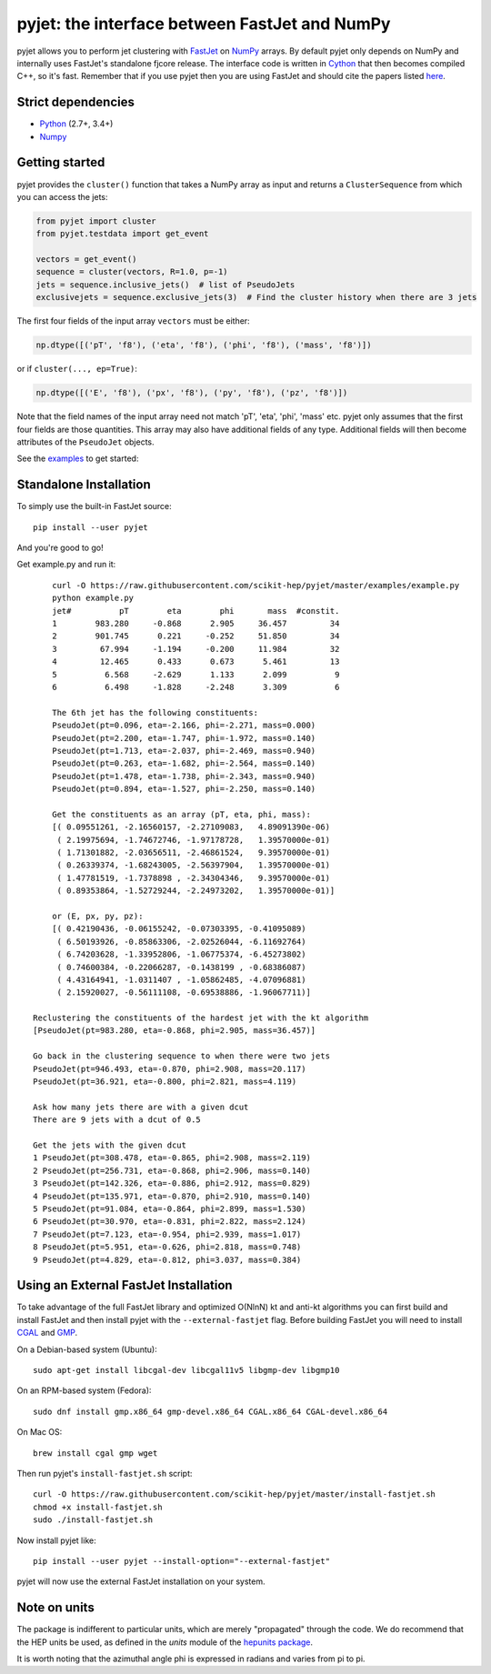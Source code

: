 pyjet: the interface between FastJet and NumPy
==============================================

.. image:: https://img.shields.io/pypi/v/pyjet.svg
   :target: https://pypi.python.org/pypi/pyjet

.. image:: https://zenodo.org/badge/DOI/10.5281/zenodo.1197493.svg
   :target: https://doi.org/10.5281/zenodo.1197493

.. image:: https://travis-ci.org/scikit-hep/pyjet.svg
   :target: https://travis-ci.org/scikit-hep/pyjet

.. image:: https://coveralls.io/repos/github/scikit-hep/pyjet/badge.svg?branch=master
   :target: https://coveralls.io/github/scikit-hep/pyjet?branch=master

pyjet allows you to perform jet clustering with `FastJet <http://fastjet.fr/>`_
on `NumPy <http://www.numpy.org/>`_ arrays. By default pyjet only depends on
NumPy and internally uses FastJet's standalone fjcore release. The interface
code is written in `Cython <http://cython.org/>`_ that then becomes compiled
C++, so it's fast. Remember that if you use pyjet then you are using FastJet
and should cite the papers listed `here <http://fastjet.fr/about.html>`_.

Strict dependencies
-------------------

- `Python <http://docs.python-guide.org/en/latest/starting/installation/>`__ (2.7+, 3.4+)
- `Numpy <https://scipy.org/install.html>`__

Getting started
---------------

pyjet provides the ``cluster()`` function that takes a NumPy array as input
and returns a ``ClusterSequence`` from which you can access the jets:

.. code-block:: python

   from pyjet import cluster
   from pyjet.testdata import get_event

   vectors = get_event()
   sequence = cluster(vectors, R=1.0, p=-1)
   jets = sequence.inclusive_jets()  # list of PseudoJets
   exclusivejets = sequence.exclusive_jets(3)  # Find the cluster history when there are 3 jets

The first four fields of the input array ``vectors`` must be either:

.. code-block:: python

   np.dtype([('pT', 'f8'), ('eta', 'f8'), ('phi', 'f8'), ('mass', 'f8')])

or if ``cluster(..., ep=True)``:

.. code-block:: python

   np.dtype([('E', 'f8'), ('px', 'f8'), ('py', 'f8'), ('pz', 'f8')])

Note that the field names of the input array need not match 'pT', 'eta', 'phi',
'mass' etc. pyjet only assumes that the first four fields are those quantities.
This array may also have additional fields of any type. Additional fields will
then become attributes of the ``PseudoJet`` objects.

See the `examples <https://github.com/scikit-hep/pyjet/tree/master/examples>`_ to
get started:

.. image:: https://github.com/scikit-hep/pyjet/raw/master/examples/jet_areas.png


Standalone Installation
-----------------------

To simply use the built-in FastJet source::

   pip install --user pyjet

And you're good to go!

Get example.py and run it::

	curl -O https://raw.githubusercontent.com/scikit-hep/pyjet/master/examples/example.py
	python example.py
	jet#          pT        eta        phi       mass  #constit.
	1        983.280     -0.868      2.905     36.457         34
	2        901.745      0.221     -0.252     51.850         34
	3         67.994     -1.194     -0.200     11.984         32
	4         12.465      0.433      0.673      5.461         13
	5          6.568     -2.629      1.133      2.099          9
	6          6.498     -1.828     -2.248      3.309          6

	The 6th jet has the following constituents:
	PseudoJet(pt=0.096, eta=-2.166, phi=-2.271, mass=0.000)
	PseudoJet(pt=2.200, eta=-1.747, phi=-1.972, mass=0.140)
	PseudoJet(pt=1.713, eta=-2.037, phi=-2.469, mass=0.940)
	PseudoJet(pt=0.263, eta=-1.682, phi=-2.564, mass=0.140)
	PseudoJet(pt=1.478, eta=-1.738, phi=-2.343, mass=0.940)
	PseudoJet(pt=0.894, eta=-1.527, phi=-2.250, mass=0.140)

	Get the constituents as an array (pT, eta, phi, mass):
	[( 0.09551261, -2.16560157, -2.27109083,   4.89091390e-06)
	 ( 2.19975694, -1.74672746, -1.97178728,   1.39570000e-01)
	 ( 1.71301882, -2.03656511, -2.46861524,   9.39570000e-01)
	 ( 0.26339374, -1.68243005, -2.56397904,   1.39570000e-01)
	 ( 1.47781519, -1.7378898 , -2.34304346,   9.39570000e-01)
	 ( 0.89353864, -1.52729244, -2.24973202,   1.39570000e-01)]

	or (E, px, py, pz):
	[( 0.42190436, -0.06155242, -0.07303395, -0.41095089)
	 ( 6.50193926, -0.85863306, -2.02526044, -6.11692764)
	 ( 6.74203628, -1.33952806, -1.06775374, -6.45273802)
	 ( 0.74600384, -0.22066287, -0.1438199 , -0.68386087)
	 ( 4.43164941, -1.0311407 , -1.05862485, -4.07096881)
	 ( 2.15920027, -0.56111108, -0.69538886, -1.96067711)]

    Reclustering the constituents of the hardest jet with the kt algorithm
    [PseudoJet(pt=983.280, eta=-0.868, phi=2.905, mass=36.457)]

    Go back in the clustering sequence to when there were two jets
    PseudoJet(pt=946.493, eta=-0.870, phi=2.908, mass=20.117)
    PseudoJet(pt=36.921, eta=-0.800, phi=2.821, mass=4.119)

    Ask how many jets there are with a given dcut
    There are 9 jets with a dcut of 0.5

    Get the jets with the given dcut
    1 PseudoJet(pt=308.478, eta=-0.865, phi=2.908, mass=2.119)
    2 PseudoJet(pt=256.731, eta=-0.868, phi=2.906, mass=0.140)
    3 PseudoJet(pt=142.326, eta=-0.886, phi=2.912, mass=0.829)
    4 PseudoJet(pt=135.971, eta=-0.870, phi=2.910, mass=0.140)
    5 PseudoJet(pt=91.084, eta=-0.864, phi=2.899, mass=1.530)
    6 PseudoJet(pt=30.970, eta=-0.831, phi=2.822, mass=2.124)
    7 PseudoJet(pt=7.123, eta=-0.954, phi=2.939, mass=1.017)
    8 PseudoJet(pt=5.951, eta=-0.626, phi=2.818, mass=0.748)
    9 PseudoJet(pt=4.829, eta=-0.812, phi=3.037, mass=0.384)


Using an External FastJet Installation
---------------------------------------

To take advantage of the full FastJet library and optimized O(NlnN) kt and
anti-kt algorithms you can first build and install FastJet and then install
pyjet with the ``--external-fastjet`` flag. Before building FastJet you will
need to install `CGAL <http://www.cgal.org/>`_ and `GMP
<https://gmplib.org/>`_.

On a Debian-based system (Ubuntu)::

   sudo apt-get install libcgal-dev libcgal11v5 libgmp-dev libgmp10

On an RPM-based system (Fedora)::

   sudo dnf install gmp.x86_64 gmp-devel.x86_64 CGAL.x86_64 CGAL-devel.x86_64

On Mac OS::

   brew install cgal gmp wget

Then run pyjet's ``install-fastjet.sh`` script::

   curl -O https://raw.githubusercontent.com/scikit-hep/pyjet/master/install-fastjet.sh
   chmod +x install-fastjet.sh
   sudo ./install-fastjet.sh

Now install pyjet like::

   pip install --user pyjet --install-option="--external-fastjet"

pyjet will now use the external FastJet installation on your system.


Note on units
-------------

The package is indifferent to particular units, which are merely "propagated"
through the code. We do recommend that the HEP units be used, as defined
in the `units` module of the `hepunits package <https://github.com/scikit-hep/hepunits>`_.

It is worth noting that the azimuthal angle phi is expressed in radians
and varies from pi to pi.

